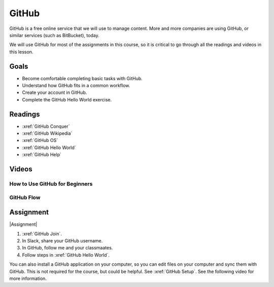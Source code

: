 GitHub
###############

GitHub is a free online service that we will use to manage content. More and
more companies are using GitHub, or similar services (such as BitBucket), today.

We will use GitHub for most of the assignments in this course, so it is critical
to go through all the readings and videos in this lesson.

Goals
*********

* Become comfortable completing basic tasks with GitHub.

* Understand how GitHub fits in a common workflow.
  
* Create your account in GitHub.

* Complete the GitHub Hello World exercise.

Readings
*********

* :xref:`GitHub Conquer`

* :xref:`GitHub Wikipedia`

* :xref:`GitHub OS`

* :xref:`GitHub Hello World`

* :xref:`GitHub Help`

Videos
*******

.. What is GitHub?
	========================

	.. youtube:: VUaBfYCmJls

How to Use GitHub for Beginners
=================================

.. youtube:: E8TXME3bzNs

GitHub Flow
=============

.. youtube:: 9bP4-ly2qtQ

Assignment
************

|Assignment| 

#. :xref:`GitHub Join`.

#. In Slack, share your GitHub username.  

#. In GitHub, follow me and your classmaates.

#. Follow steps in :xref:`GitHub Hello World`.

You can also install a GitHub application on your computer, so you can edit
files on your computer and sync them with GitHub.  This is not required for
the course, but could be helpful.  See
:xref:`GitHub Setup`. See the following video for more information.

.. youtube:: kFix7UDJ7LA



